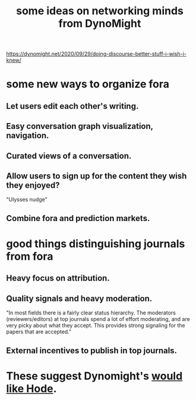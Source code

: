 :PROPERTIES:
:ID:       4cb72658-2d91-4450-8bd5-54e04d3de051
:END:
#+title: some ideas on networking minds from DynoMight
https://dynomight.net/2020/09/29/doing-discourse-better-stuff-i-wish-i-knew/
* some new ways to organize fora
** Let users edit each other's writing.
** Easy conversation graph visualization, navigation.
** Curated views of a conversation.
** Allow users to sign up for the content they wish they enjoyed?
   "Ulysses nudge"
** Combine fora and prediction markets.
* good things distinguishing journals from fora
** Heavy focus on attribution.
** Quality signals and heavy moderation.
   "In most fields there is a fairly clear status hierarchy. The moderators (reviewers/editors) at top journals spend a lot of effort moderating, and are very picky about what they accept. This provides strong signaling for the papers that are accepted."
** External incentives to publish in top journals.
* These suggest Dynomight's [[id:44bee99b-e740-418c-964a-83bdcaf63661][would like Hode]].
  :PROPERTIES:
  :ID:       edaf398a-06e7-4c52-b14e-09886de45870
  :END:
